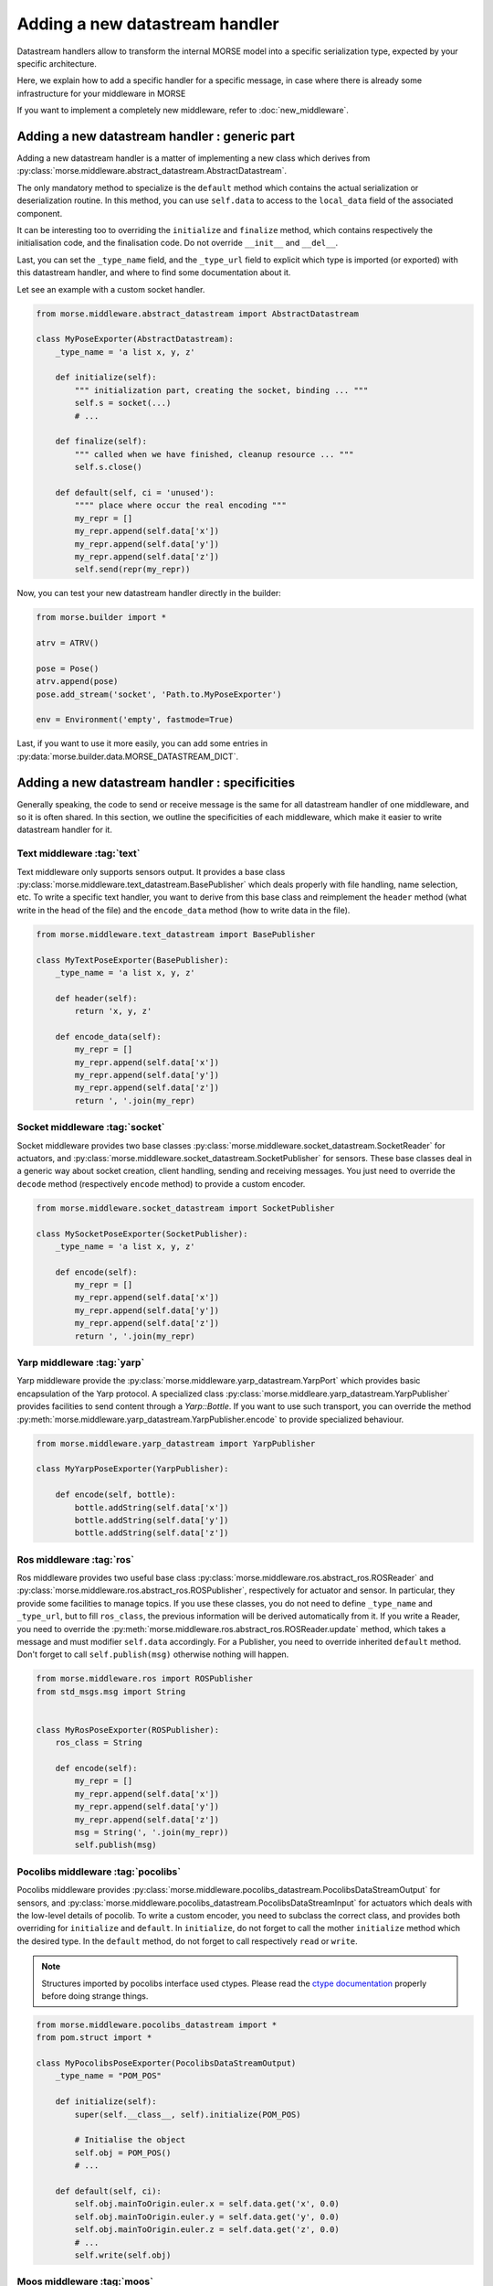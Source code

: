 Adding a  new datastream handler
================================

Datastream handlers allow to transform the internal MORSE model into a
specific serialization type, expected by your specific architecture.

Here, we explain how to add a specific handler for a specific message, in case 
where there is already some infrastructure for your middleware in MORSE

If you want to implement a completely new middleware, refer to
:doc:`new_middleware`.

Adding a new datastream handler : generic part
----------------------------------------------

Adding a new datastream handler is a matter of implementing a new class which
derives from :py:class:`morse.middleware.abstract_datastream.AbstractDatastream`.

The only mandatory method to specialize is the ``default`` method which
contains the actual serialization or deserialization routine. In this method,
you can use ``self.data`` to access to the ``local_data`` field of the
associated component.

It can be interesting too to overriding the ``initialize`` and ``finalize``
method, which contains respectively the initialisation code, and the
finalisation code. Do not override ``__init__`` and ``__del__``.

Last, you can set the ``_type_name`` field, and the ``_type_url`` field to
explicit which type is imported (or exported) with this datastream handler,
and where to find some documentation about it.

Let see an example with a custom socket handler.

.. code-block:: python

    from morse.middleware.abstract_datastream import AbstractDatastream

    class MyPoseExporter(AbstractDatastream):
        _type_name = 'a list x, y, z'

        def initialize(self):
            """ initialization part, creating the socket, binding ... """
            self.s = socket(...)
            # ...

        def finalize(self):
            """ called when we have finished, cleanup resource ... """
            self.s.close()

        def default(self, ci = 'unused'):
            """" place where occur the real encoding """
            my_repr = []
            my_repr.append(self.data['x'])
            my_repr.append(self.data['y'])
            my_repr.append(self.data['z'])
            self.send(repr(my_repr))

Now, you can test your new datastream handler directly in the builder:

.. code-block:: python

    from morse.builder import *

    atrv = ATRV()

    pose = Pose()
    atrv.append(pose)
    pose.add_stream('socket', 'Path.to.MyPoseExporter')

    env = Environment('empty', fastmode=True)


Last, if you want to use it more easily, you can add some entries in
:py:data:`morse.builder.data.MORSE_DATASTREAM_DICT`.

Adding a new datastream handler : specificities
-----------------------------------------------

Generally speaking, the code to send or receive message is the same for all
datastream handler of one middleware, and so it is often shared. In this
section, we outline the specificities of each middleware, which make it easier
to write datastream handler for it.

Text middleware :tag:`text`
+++++++++++++++++++++++++++

Text middleware only supports sensors output. It provides a base class
:py:class:`morse.middleware.text_datastream.BasePublisher` which deals properly
with file handling, name selection, etc. To write a specific text handler, you
want to derive from this base class and reimplement the ``header`` method
(what write in the head of the file) and the ``encode_data`` method (how
to write data in the file). 

.. code-block:: python

    from morse.middleware.text_datastream import BasePublisher

    class MyTextPoseExporter(BasePublisher):
        _type_name = 'a list x, y, z'

        def header(self):
            return 'x, y, z'

        def encode_data(self):
            my_repr = []
            my_repr.append(self.data['x'])
            my_repr.append(self.data['y'])
            my_repr.append(self.data['z'])
            return ', '.join(my_repr)

Socket middleware :tag:`socket`
+++++++++++++++++++++++++++++++

Socket middleware provides two base classes
:py:class:`morse.middleware.socket_datastream.SocketReader` for actuators, and
:py:class:`morse.middleware.socket_datastream.SocketPublisher` for sensors.
These base classes deal in a generic way about socket creation, client
handling, sending and receiving messages. You just need to override the
``decode`` method (respectively ``encode`` method) to provide a custom
encoder.

.. code-block:: python

    from morse.middleware.socket_datastream import SocketPublisher

    class MySocketPoseExporter(SocketPublisher):
        _type_name = 'a list x, y, z'

        def encode(self):
            my_repr = []
            my_repr.append(self.data['x'])
            my_repr.append(self.data['y'])
            my_repr.append(self.data['z'])
            return ', '.join(my_repr)


Yarp middleware :tag:`yarp`
+++++++++++++++++++++++++++

Yarp middleware provide the
:py:class:`morse.middleware.yarp_datastream.YarpPort` which provides basic
encapsulation of the Yarp protocol. A specialized class
:py:class:`morse.middleare.yarp_datastream.YarpPublisher` provides facilities
to send content through a `Yarp::Bottle`. If you want to use such transport,
you can override the method
:py:meth:`morse.middleware.yarp_datastream.YarpPublisher.encode` to provide
specialized behaviour.

.. code-block:: python

    from morse.middleware.yarp_datastream import YarpPublisher

    class MyYarpPoseExporter(YarpPublisher):

        def encode(self, bottle):
            bottle.addString(self.data['x'])
            bottle.addString(self.data['y'])
            bottle.addString(self.data['z'])

Ros middleware :tag:`ros`
+++++++++++++++++++++++++

Ros middleware provides two useful base class
:py:class:`morse.middleware.ros.abstract_ros.ROSReader` and
:py:class:`morse.middleware.ros.abstract_ros.ROSPublisher`, respectively for
actuator and sensor. In particular, they provide some facilities to manage
topics. If you use these classes, you do not need to define ``_type_name`` and
``_type_url``, but to fill ``ros_class``, the previous information will be
derived automatically from it. If you write a Reader, you need to override the
:py:meth:`morse.middleware.ros.abstract_ros.ROSReader.update` method, which
takes a message and must modifier ``self.data`` accordingly. For a Publisher,
you need to override inherited ``default`` method. Don't forget to call
``self.publish(msg)`` otherwise nothing will happen.

.. code-block:: python

    from morse.middleware.ros import ROSPublisher
    from std_msgs.msg import String


    class MyRosPoseExporter(ROSPublisher):
        ros_class = String

        def encode(self):
            my_repr = []
            my_repr.append(self.data['x'])
            my_repr.append(self.data['y'])
            my_repr.append(self.data['z'])
            msg = String(', '.join(my_repr))
            self.publish(msg)

Pocolibs middleware :tag:`pocolibs`
+++++++++++++++++++++++++++++++++++

Pocolibs middleware provides
:py:class:`morse.middleware.pocolibs_datastream.PocolibsDataStreamOutput` for sensors,
and :py:class:`morse.middleware.pocolibs_datastream.PocolibsDataStreamInput` for
actuators which deals with the low-level details of pocolib. To write a custom
encoder, you need to subclass the correct class, and provides both overriding
for ``initialize`` and ``default``. In ``initialize``, do not forget to call
the mother ``initialize`` method which the desired type. In the ``default``
method, do not forget to call respectively ``read`` or ``write``.

.. note::

    Structures imported by pocolibs interface used ctypes. Please read the
    `ctype documentation <http://docs.python.org/3.2/library/ctypes.html>`_
    properly before doing strange things.


.. code-block :: python

    from morse.middleware.pocolibs_datastream import *
    from pom.struct import *

    class MyPocolibsPoseExporter(PocolibsDataStreamOutput)
        _type_name = "POM_POS"

        def initialize(self):
            super(self.__class__, self).initialize(POM_POS)

            # Initialise the object
            self.obj = POM_POS()
            # ...

        def default(self, ci):
            self.obj.mainToOrigin.euler.x = self.data.get('x', 0.0)
            self.obj.mainToOrigin.euler.y = self.data.get('y', 0.0)
            self.obj.mainToOrigin.euler.z = self.data.get('z', 0.0)
            # ...
            self.write(self.obj)


Moos middleware :tag:`moos`
+++++++++++++++++++++++++++

Moos middleware interface provides
:py:class:`morse.middleware.moos.abstract_moos.AbstractMOOS`. This class deals
with some low-level details of Moos. You still need to write your specialized
`default` implementation, calling:

- ``self.m.Notify()`` to export data to the databases (sensor from the point of
  view of Morse)
- ``self.m.FetchRecentMail()`` to get last messages from the databases
  (actuator from the point of view of Morse).

.. code-block:: python

    import pymoos.MOOSCommClient
    from morse.middleware.moos import AbstractMOOS

    class GPSNotifier(AbstractMOOS):
        """ Notify GPS """

        def default(self, ci='unused'):
            cur_time = pymoos.MOOSCommClient.MOOSTime()
            
            self.m.Notify('zEast', self.data['x'], cur_time)
            self.m.Notify('zNorth', self.data['y'], cur_time)
            self.m.Notify('zHeight', self.data['z'], cur_time)
